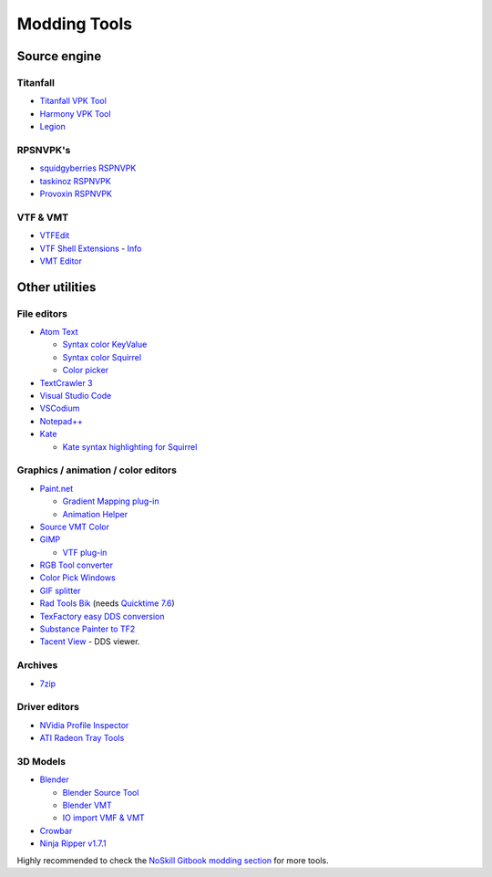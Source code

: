 Modding Tools
=============

Source engine
-------------

Titanfall
~~~~~~~~~

- `Titanfall VPK Tool <http://cra0kalo.com/public/Titanfall_VPKTool3.4_Portable.zip>`_
- `Harmony VPK Tool <https://github.com/harmonytf/HarmonyVPKTool/>`_
- `Legion <https://wiki.modme.co/wiki/apps/Legion.html>`_

RPSNVPK's
~~~~~~~~~

- `squidgyberries RSPNVPK <https://github.com/squidgyberries/RSPNVPK>`_
- `taskinoz RSPNVPK <https://github.com/taskinoz/RSPNVPK>`_
- `Provoxin RSPNVPK <https://github.com/Provoxin/RSPNVPK-GUI>`_

VTF & VMT
~~~~~~~~~

- `VTFEdit <https://developer.valvesoftware.com/wiki/VTFEdit>`_
- `VTF Shell Extensions
  <https://www.wunderboy.org/valve-hl2source-sdk-tools/#vtf_shell>`_ - `Info
  <https://developer.valvesoftware.com/wiki/VTF_Shell_Extensions>`_
- `VMT Editor <https://developer.valvesoftware.com/wiki/VMT_Editor>`_

Other utilities
---------------

File editors
~~~~~~~~~~~~

- `Atom Text <https://atom.io>`_

  - `Syntax color KeyValue <https://atom.io/packages/language-source-cfg>`_
  - `Syntax color Squirrel <https://atom.io/packages/squirrel-language>`_
  - `Color picker <https://atom.io/packages/color-picker>`_

- `TextCrawler 3 <https://www.digitalvolcano.co.uk/tcdownloads.html>`_
- `Visual Studio Code <https://code.visualstudio.com>`_
- `VSCodium <https://vscodium.com>`_
- `Notepad++ <https://notepad-plus-plus.org/downloads/>`_
- `Kate <https://kate-editor.org/>`_

  - `Kate syntax highlighting for Squirrel
    <https://gist.github.com/CTalvio/6de535f9258cfebd71ab64d7e6af4ee6>`_

Graphics / animation / color editors
~~~~~~~~~~~~~~~~~~~~~~~~~~~~~~~~~~~~

- `Paint.net <https://www.getpaint.net>`_

  - `Gradient Mapping plug-in
    <https://forums.getpaint.net/topic/6265-gradient-mapping/>`_
  - `Animation Helper <https://pixelbyte.itch.io/paint-net-sprite-plugin>`_

- `Source VMT Color <https://dev.cra0kalo.com/?p=155>`_
- `GIMP <https://www.gimp.org/downloads/>`_

  - `VTF plug-in <https://www.tophattwaffle.com/downloads/gimp-vtf-plugin/>`_

- `RGB Tool converter
  <http://hewmc.blogspot.fr/2012/12/rgb-to-percentage-converter.html>`_
- `Color Pick Windows <https://pixelbyte.itch.io/color-pick>`_
- `GIF splitter <https://ezgif.com/split>`_
- `Rad Tools Bik <http://www.radgametools.com/bnkdown.htm>`_ (needs `Quicktime 7.6
  <https://support.apple.com/downloads/quicktime>`_)
- `TexFactory easy DDS conversion <https://otherbenji.gitlab.io/TexFactory/>`_
- `Substance Painter to TF2 <https://github.com/EM4Volts/tf-2_substance_maker>`_
- `Tacent View <https://github.com/bluescan/tacentview>`_ - DDS viewer.
Archives
~~~~~~~~

- `7zip <https://www.7-zip.org>`_

Driver editors
~~~~~~~~~~~~~~

- `NVidia Profile Inspector <https://nvidia-inspector.en.lo4d.com/windows>`_
- `ATI Radeon Tray Tools
  <https://www.majorgeeks.com/files/details/ati_tray_tools.html>`_

3D Models
~~~~~~~~~

- `Blender <https://www.blender.org>`_

  - `Blender Source Tool
    <https://developer.valvesoftware.com/wiki/Blender_Source_Tools>`_
  - `Blender VMT <https://github.com/lasa01/blender-vmt>`_
  - `IO import VMF & VMT <https://github.com/lasa01/io_import_vmf>`_

- `Crowbar <http://steamcommunity.com/groups/CrowbarTool>`_
- `Ninja Ripper v1.7.1 <https://gamebanana.com/tools/5638>`_

Highly recommended to check the `NoSkill Gitbook modding section
<https://noskill.gitbook.io/titanfall2/how-to-start-modding/modding-introduction/modding-tools>`_
for more tools.
